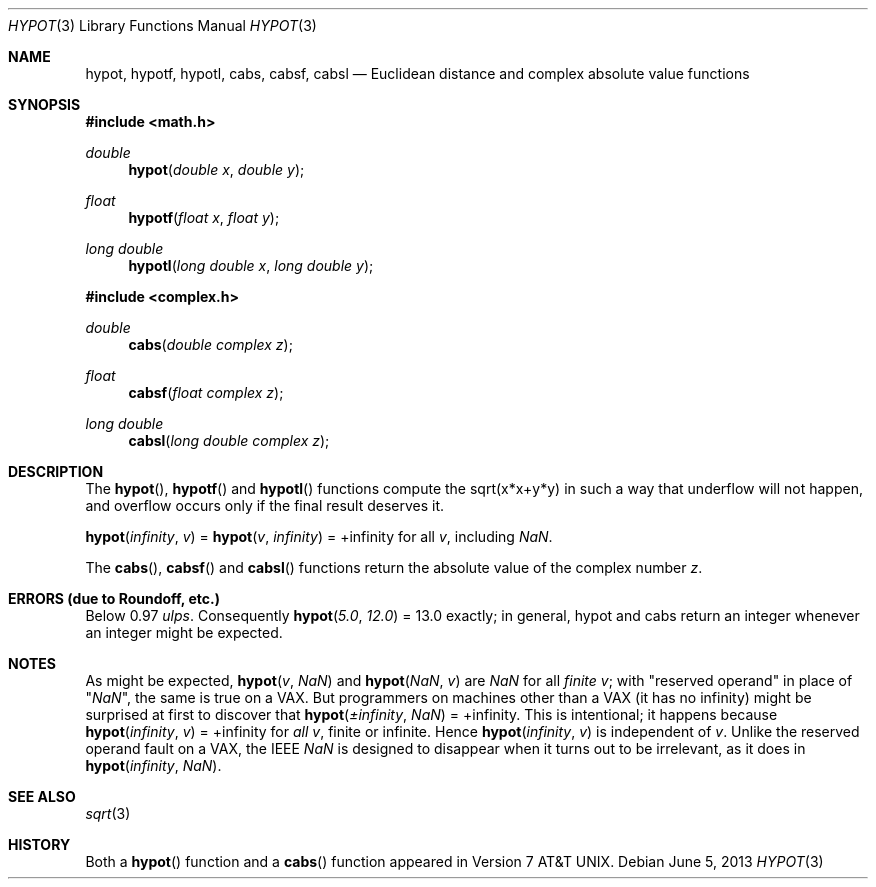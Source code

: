 .\"	$OpenBSD: hypot.3,v 1.19 2013/06/05 03:40:26 tedu Exp $
.\" Copyright (c) 1985, 1991 Regents of the University of California.
.\" All rights reserved.
.\"
.\" Redistribution and use in source and binary forms, with or without
.\" modification, are permitted provided that the following conditions
.\" are met:
.\" 1. Redistributions of source code must retain the above copyright
.\"    notice, this list of conditions and the following disclaimer.
.\" 2. Redistributions in binary form must reproduce the above copyright
.\"    notice, this list of conditions and the following disclaimer in the
.\"    documentation and/or other materials provided with the distribution.
.\" 3. Neither the name of the University nor the names of its contributors
.\"    may be used to endorse or promote products derived from this software
.\"    without specific prior written permission.
.\"
.\" THIS SOFTWARE IS PROVIDED BY THE REGENTS AND CONTRIBUTORS ``AS IS'' AND
.\" ANY EXPRESS OR IMPLIED WARRANTIES, INCLUDING, BUT NOT LIMITED TO, THE
.\" IMPLIED WARRANTIES OF MERCHANTABILITY AND FITNESS FOR A PARTICULAR PURPOSE
.\" ARE DISCLAIMED.  IN NO EVENT SHALL THE REGENTS OR CONTRIBUTORS BE LIABLE
.\" FOR ANY DIRECT, INDIRECT, INCIDENTAL, SPECIAL, EXEMPLARY, OR CONSEQUENTIAL
.\" DAMAGES (INCLUDING, BUT NOT LIMITED TO, PROCUREMENT OF SUBSTITUTE GOODS
.\" OR SERVICES; LOSS OF USE, DATA, OR PROFITS; OR BUSINESS INTERRUPTION)
.\" HOWEVER CAUSED AND ON ANY THEORY OF LIABILITY, WHETHER IN CONTRACT, STRICT
.\" LIABILITY, OR TORT (INCLUDING NEGLIGENCE OR OTHERWISE) ARISING IN ANY WAY
.\" OUT OF THE USE OF THIS SOFTWARE, EVEN IF ADVISED OF THE POSSIBILITY OF
.\" SUCH DAMAGE.
.\"
.\"     from: @(#)hypot.3	6.7 (Berkeley) 5/6/91
.\"
.Dd $Mdocdate: June 5 2013 $
.Dt HYPOT 3
.Os
.Sh NAME
.Nm hypot ,
.Nm hypotf ,
.Nm hypotl ,
.Nm cabs ,
.Nm cabsf ,
.Nm cabsl
.Nd Euclidean distance and complex absolute value functions
.Sh SYNOPSIS
.In math.h
.Ft double
.Fn hypot "double x" "double y"
.Ft float
.Fn hypotf "float x" "float y"
.Ft long double
.Fn hypotl "long double x" "long double y"
.In complex.h
.Ft double
.Fn cabs "double complex z"
.Ft float
.Fn cabsf "float complex z"
.Ft long double
.Fn cabsl "long double complex z"
.Sh DESCRIPTION
The
.Fn hypot ,
.Fn hypotf
and
.Fn hypotl
functions
compute the
sqrt(x*x+y*y)
in such a way that underflow will not happen, and overflow
occurs only if the final result deserves it.
.Pp
.Fn hypot "\*(If" "v"
=
.Fn hypot "v" "\*(If"
= +\*(If for all
.Ar v ,
including \*(Na.
.Pp
The
.Fn cabs ,
.Fn cabsf
and
.Fn cabsl
functions return the absolute value of the complex number
.Fa z .
.Sh ERRORS (due to Roundoff, etc.)
Below 0.97
.Em ulps .
Consequently
.Fn hypot "5.0" "12.0"
= 13.0
exactly;
in general, hypot and cabs return an integer whenever an
integer might be expected.
.Sh NOTES
As might be expected,
.Fn hypot "v" "\*(Na"
and
.Fn hypot "\*(Na" "v"
are \*(Na for all
.Em finite
.Ar v ;
with "reserved operand" in place of "\*(Na", the
same is true on a
.Tn VAX .
But programmers on machines other than a
.Tn VAX
(it has no \*(If)
might be surprised at first to discover that
.Fn hypot "\(+-\*(If" "\*(Na"
= +\*(If.
This is intentional; it happens because
.Fn hypot "\*(If" "v"
= +\*(If
for
.Em all
.Ar v ,
finite or infinite.
Hence
.Fn hypot "\*(If" "v"
is independent of
.Ar v .
Unlike the reserved operand fault on a
.Tn VAX ,
the
.Tn IEEE
\*(Na is designed to
disappear when it turns out to be irrelevant, as it does in
.Fn hypot "\*(If" "\*(Na" .
.Sh SEE ALSO
.Xr sqrt 3
.Sh HISTORY
Both a
.Fn hypot
function and a
.Fn cabs
function
appeared in
.At v7 .

